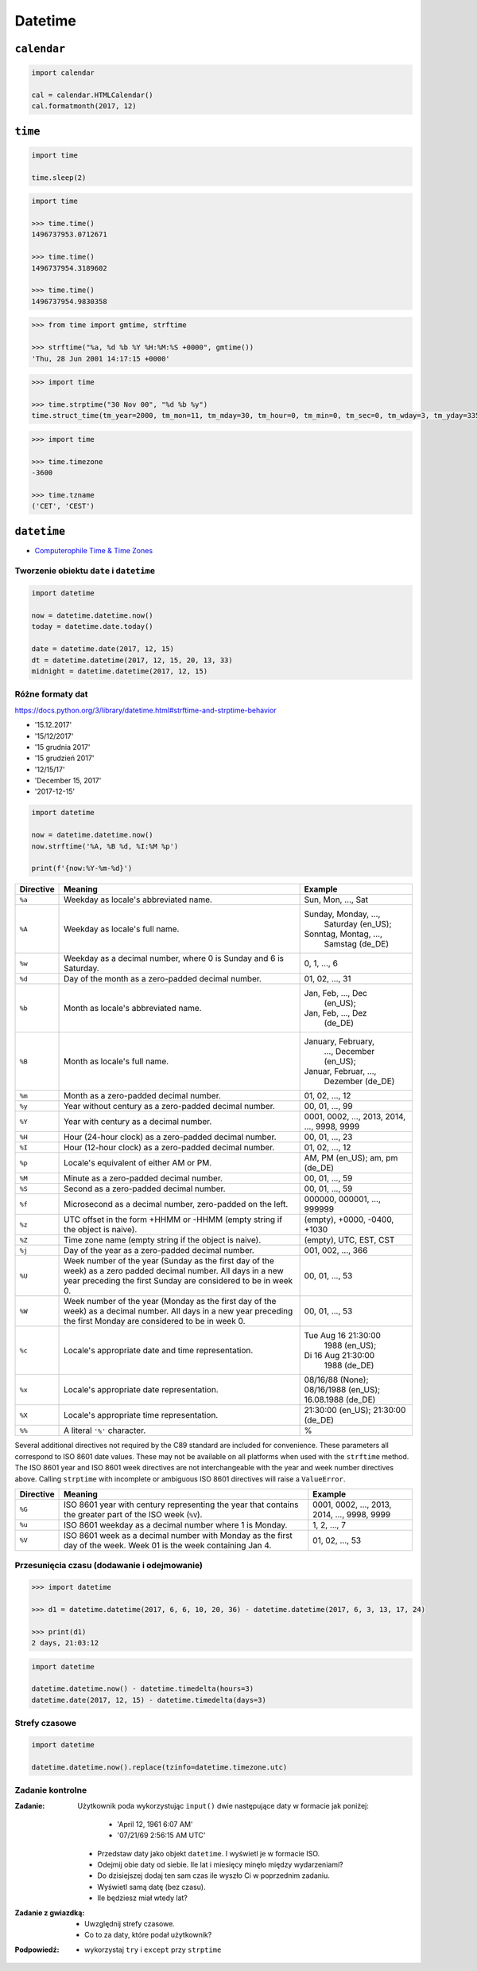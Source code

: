 ********
Datetime
********

``calendar``
============

.. code-block:: python

    import calendar

    cal = calendar.HTMLCalendar()
    cal.formatmonth(2017, 12)



``time``
========

.. code-block:: python

    import time

    time.sleep(2)

.. code-block:: python

    import time

    >>> time.time()
    1496737953.0712671

    >>> time.time()
    1496737954.3189602

    >>> time.time()
    1496737954.9830358

.. code-block:: python

    >>> from time import gmtime, strftime

    >>> strftime("%a, %d %b %Y %H:%M:%S +0000", gmtime())
    'Thu, 28 Jun 2001 14:17:15 +0000'

.. code-block:: python

    >>> import time

    >>> time.strptime("30 Nov 00", "%d %b %y")
    time.struct_time(tm_year=2000, tm_mon=11, tm_mday=30, tm_hour=0, tm_min=0, tm_sec=0, tm_wday=3, tm_yday=335, tm_isdst=-1)

.. code-block:: python

    >>> import time

    >>> time.timezone
    -3600

    >>> time.tzname
    ('CET', 'CEST')


``datetime``
============

* `Computerophile Time & Time Zones <https://www.youtube.com/watch?v=-5wpm-gesOY>`_

Tworzenie obiektu ``date`` i ``datetime``
-----------------------------------------

.. code-block:: python

    import datetime

    now = datetime.datetime.now()
    today = datetime.date.today()

    date = datetime.date(2017, 12, 15)
    dt = datetime.datetime(2017, 12, 15, 20, 13, 33)
    midnight = datetime.datetime(2017, 12, 15)


Różne formaty dat
-----------------

https://docs.python.org/3/library/datetime.html#strftime-and-strptime-behavior

* '15.12.2017'
* '15/12/2017'
* '15 grudnia 2017'
* '15 grudzień 2017'
* '12/15/17'
* 'December 15, 2017'
* '2017-12-15'

.. code-block:: python

    import datetime

    now = datetime.datetime.now()
    now.strftime('%A, %B %d, %I:%M %p')

    print(f'{now:%Y-%m-%d}')

+-----------+--------------------------------+------------------------+
| Directive | Meaning                        | Example                |
+===========+================================+========================+
| ``%a``    | Weekday as locale's            | Sun, Mon, ..., Sat     |
|           | abbreviated name.              |                        |
+-----------+--------------------------------+------------------------+
| ``%A``    | Weekday as locale's full name. | Sunday, Monday, ...,   |
|           |                                |  Saturday (en_US);     |
|           |                                | Sonntag, Montag, ...,  |
|           |                                |  Samstag (de_DE)       |
+-----------+--------------------------------+------------------------+
| ``%w``    | Weekday as a decimal number,   | 0, 1, ..., 6           |
|           | where 0 is Sunday and 6 is     |                        |
|           | Saturday.                      |                        |
+-----------+--------------------------------+------------------------+
| ``%d``    | Day of the month as a          | 01, 02, ..., 31        |
|           | zero-padded decimal number.    |                        |
+-----------+--------------------------------+------------------------+
| ``%b``    | Month as locale's abbreviated  | Jan, Feb, ..., Dec     |
|           | name.                          |  (en_US);              |
|           |                                | Jan, Feb, ..., Dez     |
|           |                                |  (de_DE)               |
+-----------+--------------------------------+------------------------+
| ``%B``    | Month as locale's full name.   | January, February,     |
|           |                                |  ..., December (en_US);|
|           |                                | Januar, Februar, ...,  |
|           |                                |  Dezember (de_DE)      |
+-----------+--------------------------------+------------------------+
| ``%m``    | Month as a zero-padded         | 01, 02, ..., 12        |
|           | decimal number.                |                        |
+-----------+--------------------------------+------------------------+
| ``%y``    | Year without century as a      | 00, 01, ..., 99        |
|           | zero-padded decimal number.    |                        |
+-----------+--------------------------------+------------------------+
| ``%Y``    | Year with century as a decimal | 0001, 0002, ..., 2013, |
|           | number.                        | 2014, ..., 9998, 9999  |
+-----------+--------------------------------+------------------------+
| ``%H``    | Hour (24-hour clock) as a      | 00, 01, ..., 23        |
|           | zero-padded decimal number.    |                        |
+-----------+--------------------------------+------------------------+
| ``%I``    | Hour (12-hour clock) as a      | 01, 02, ..., 12        |
|           | zero-padded decimal number.    |                        |
+-----------+--------------------------------+------------------------+
| ``%p``    | Locale's equivalent of either  | AM, PM (en_US);        |
|           | AM or PM.                      | am, pm (de_DE)         |
+-----------+--------------------------------+------------------------+
| ``%M``    | Minute as a zero-padded        | 00, 01, ..., 59        |
|           | decimal number.                |                        |
+-----------+--------------------------------+------------------------+
| ``%S``    | Second as a zero-padded        | 00, 01, ..., 59        |
|           | decimal number.                |                        |
+-----------+--------------------------------+------------------------+
| ``%f``    | Microsecond as a decimal       | 000000, 000001, ...,   |
|           | number, zero-padded on the     | 999999                 |
|           | left.                          |                        |
+-----------+--------------------------------+------------------------+
| ``%z``    | UTC offset in the form +HHMM   | (empty), +0000, -0400, |
|           | or -HHMM (empty string if the  | +1030                  |
|           | object is naive).              |                        |
+-----------+--------------------------------+------------------------+
| ``%Z``    | Time zone name (empty string   | (empty), UTC, EST, CST |
|           | if the object is naive).       |                        |
+-----------+--------------------------------+------------------------+
| ``%j``    | Day of the year as a           | 001, 002, ..., 366     |
|           | zero-padded decimal number.    |                        |
+-----------+--------------------------------+------------------------+
| ``%U``    | Week number of the year        | 00, 01, ..., 53        |
|           | (Sunday as the first day of    |                        |
|           | the week) as a zero padded     |                        |
|           | decimal number. All days in a  |                        |
|           | new year preceding the first   |                        |
|           | Sunday are considered to be in |                        |
|           | week 0.                        |                        |
+-----------+--------------------------------+------------------------+
| ``%W``    | Week number of the year        | 00, 01, ..., 53        |
|           | (Monday as the first day of    |                        |
|           | the week) as a decimal number. |                        |
|           | All days in a new year         |                        |
|           | preceding the first Monday     |                        |
|           | are considered to be in        |                        |
|           | week 0.                        |                        |
+-----------+--------------------------------+------------------------+
| ``%c``    | Locale's appropriate date and  | Tue Aug 16 21:30:00    |
|           | time representation.           |  1988 (en_US);         |
|           |                                | Di 16 Aug 21:30:00     |
|           |                                |  1988 (de_DE)          |
+-----------+--------------------------------+------------------------+
| ``%x``    | Locale's appropriate date      | 08/16/88 (None);       |
|           | representation.                | 08/16/1988 (en_US);    |
|           |                                | 16.08.1988 (de_DE)     |
+-----------+--------------------------------+------------------------+
| ``%X``    | Locale's appropriate time      | 21:30:00 (en_US);      |
|           | representation.                | 21:30:00 (de_DE)       |
+-----------+--------------------------------+------------------------+
| ``%%``    | A literal ``'%'`` character.   | %                      |
+-----------+--------------------------------+------------------------+

Several additional directives not required by the C89 standard are included for
convenience. These parameters all correspond to ISO 8601 date values. These
may not be available on all platforms when used with the ``strftime``
method. The ISO 8601 year and ISO 8601 week directives are not interchangeable
with the year and week number directives above. Calling ``strptime`` with
incomplete or ambiguous ISO 8601 directives will raise a ``ValueError``.

+-----------+--------------------------------+------------------------+
| Directive | Meaning                        | Example                |
+===========+================================+========================+
| ``%G``    | ISO 8601 year with century     | 0001, 0002, ..., 2013, |
|           | representing the year that     | 2014, ..., 9998, 9999  |
|           | contains the greater part of   |                        |
|           | the ISO week (``%V``).         |                        |
+-----------+--------------------------------+------------------------+
| ``%u``    | ISO 8601 weekday as a decimal  | 1, 2, ..., 7           |
|           | number where 1 is Monday.      |                        |
+-----------+--------------------------------+------------------------+
| ``%V``    | ISO 8601 week as a decimal     | 01, 02, ..., 53        |
|           | number with Monday as          |                        |
|           | the first day of the week.     |                        |
|           | Week 01 is the week containing |                        |
|           | Jan 4.                         |                        |
+-----------+--------------------------------+------------------------+


Przesunięcia czasu (dodawanie i odejmowanie)
--------------------------------------------

.. code-block:: python

    >>> import datetime

    >>> d1 = datetime.datetime(2017, 6, 6, 10, 20, 36) - datetime.datetime(2017, 6, 3, 13, 17, 24)

    >>> print(d1)
    2 days, 21:03:12


.. code-block:: python

    import datetime

    datetime.datetime.now() - datetime.timedelta(hours=3)
    datetime.date(2017, 12, 15) - datetime.timedelta(days=3)

Strefy czasowe
--------------

.. code-block:: python

    import datetime

    datetime.datetime.now().replace(tzinfo=datetime.timezone.utc)

Zadanie kontrolne
-----------------

:Zadanie:
    Użytkownik poda wykorzystując ``input()`` dwie następujące daty w formacie jak poniżej:

        - 'April 12, 1961 6:07 AM'
        - '07/21/69 2:56:15 AM UTC'

    * Przedstaw daty jako objekt ``datetime``. I wyświetl je w formacie ISO.
    * Odejmij obie daty od siebie. Ile lat i miesięcy minęło między wydarzeniami?
    * Do dzisiejszej dodaj ten sam czas ile wyszło Ci w poprzednim zadaniu.
    * Wyświetl samą datę (bez czasu).
    * Ile będziesz miał wtedy lat?

:Zadanie z gwiazdką:
    * Uwzględnij strefy czasowe.
    * Co to za daty, które podał użytkownik?

:Podpowiedź:
    * wykorzystaj ``try`` i ``except`` przy ``strptime``
